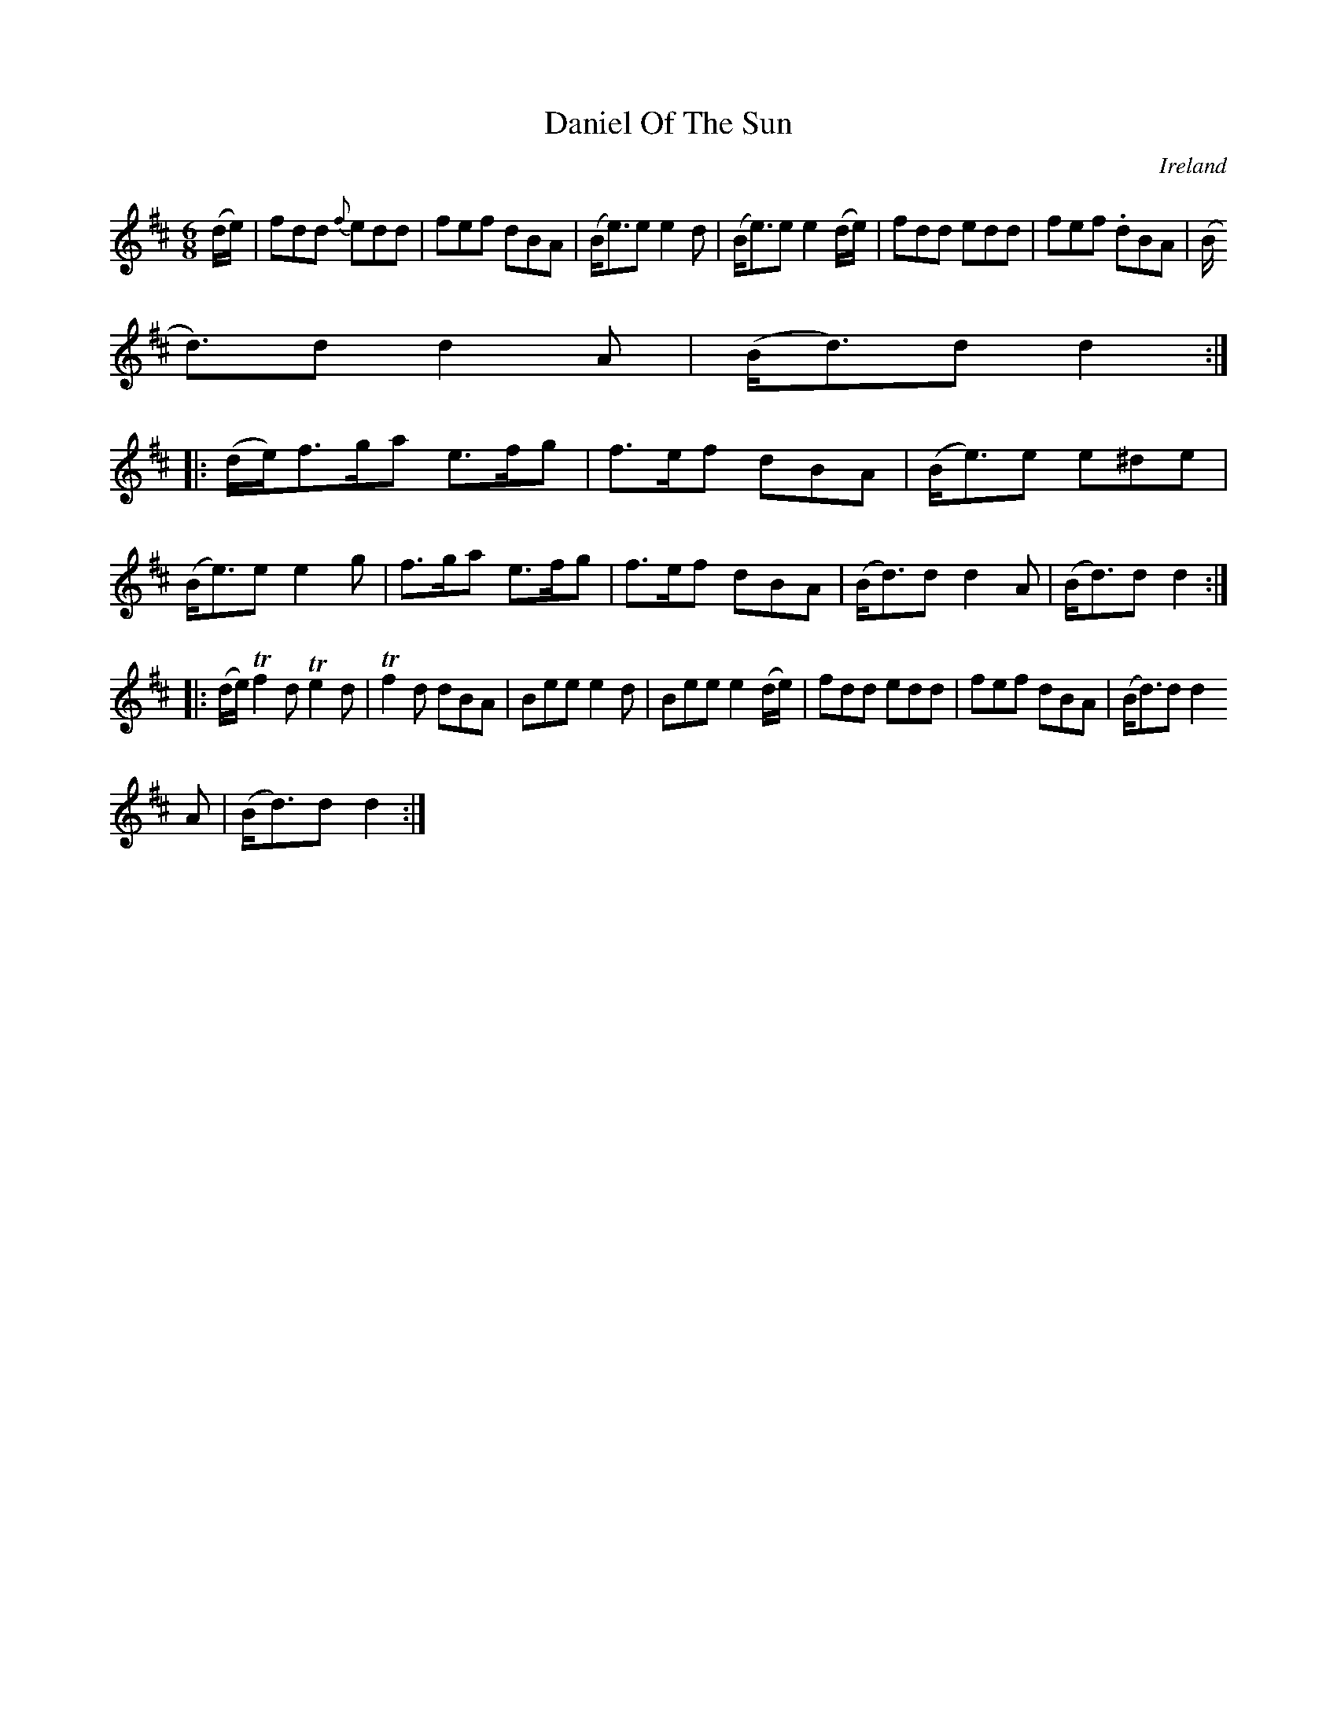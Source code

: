 X:200
T:Daniel Of The Sun
N:anon.
O:Ireland
B:Francis O'Neill: "The Dance Music of Ireland" (1907) no. 200
R:Double jig
Z:Transcribed by Frank Nordberg - http://www.musicaviva.com
N:Music Aviva - The Internet center for free sheet music downloads
M:6/8
L:1/8
K:D
(d/e/)|fdd {f}edd|fef dBA|(B<e)e e2d|(B<e)e e2 (d/e/)|fdd edd|fef .dBA|(B
<d)d d2A|(B<d)d d2:|
|:(d/e/)f>ga e>fg|f>ef dBA|(B<e)e e^de|(B<e)e e2g|f>ga e>fg|f>ef dBA|(B<d)d d2A|(B<d)d d2:|
|:(d/e/)Tf2d Te2d|Tf2d dBA|Bee e2d|Bee e2(d/e/)|fdd edd|fef dBA|(B<d)d d2
A|(B<d)d d2:|
